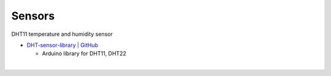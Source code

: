 Sensors
==========


DHT11 temperature and humidity sensor

- `DHT-sensor-library | GitHub <https://github.com/adafruit/DHT-sensor-library>`_
  
  - Arduino library for DHT11, DHT22


|

.. raw:: html

  <img src="https://www.freva.com/wp-content/uploads/2019/05/DHT11.webp" alt="" width="200" height="">





